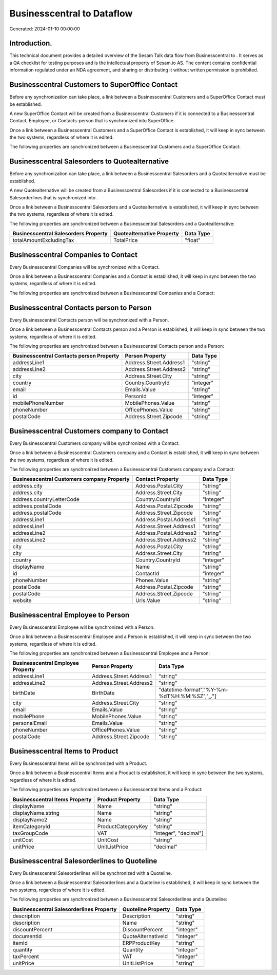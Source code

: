 ============================
Businesscentral to  Dataflow
============================

Generated: 2024-01-10 00:00:00

Introduction.
------------

This technical document provides a detailed overview of the Sesam Talk data flow from Businesscentral to . It serves as a QA checklist for testing purposes and is the intellectual property of Sesam.io AS. The content contains confidential information regulated under an NDA agreement, and sharing or distributing it without written permission is prohibited.

Businesscentral Customers to SuperOffice Contact
------------------------------------------------
Before any synchronization can take place, a link between a Businesscentral Customers and a SuperOffice Contact must be established.

A new SuperOffice Contact will be created from a Businesscentral Customers if it is connected to a Businesscentral Contact, Employee, or Contacts-person that is synchronized into SuperOffice.

Once a link between a Businesscentral Customers and a SuperOffice Contact is established, it will keep in sync between the two systems, regardless of where it is edited.

The following properties are synchronized between a Businesscentral Customers and a SuperOffice Contact:

.. list-table::
   :header-rows: 1

   * - Businesscentral Customers Property
     - SuperOffice Contact Property
     - SuperOffice Data Type


Businesscentral Salesorders to  Quotealternative
------------------------------------------------
Before any synchronization can take place, a link between a Businesscentral Salesorders and a  Quotealternative must be established.

A new  Quotealternative will be created from a Businesscentral Salesorders if it is connected to a Businesscentral Salesorderlines that is synchronized into .

Once a link between a Businesscentral Salesorders and a  Quotealternative is established, it will keep in sync between the two systems, regardless of where it is edited.

The following properties are synchronized between a Businesscentral Salesorders and a  Quotealternative:

.. list-table::
   :header-rows: 1

   * - Businesscentral Salesorders Property
     -  Quotealternative Property
     -  Data Type
   * - totalAmountExcludingTax
     - TotalPrice
     - "float"


Businesscentral Companies to  Contact
-------------------------------------
Every Businesscentral Companies will be synchronized with a  Contact.

Once a link between a Businesscentral Companies and a  Contact is established, it will keep in sync between the two systems, regardless of where it is edited.

The following properties are synchronized between a Businesscentral Companies and a  Contact:

.. list-table::
   :header-rows: 1

   * - Businesscentral Companies Property
     -  Contact Property
     -  Data Type


Businesscentral Contacts person to  Person
------------------------------------------
Every Businesscentral Contacts person will be synchronized with a  Person.

Once a link between a Businesscentral Contacts person and a  Person is established, it will keep in sync between the two systems, regardless of where it is edited.

The following properties are synchronized between a Businesscentral Contacts person and a  Person:

.. list-table::
   :header-rows: 1

   * - Businesscentral Contacts person Property
     -  Person Property
     -  Data Type
   * - addressLine1
     - Address.Street.Address1
     - "string"
   * - addressLine2
     - Address.Street.Address2
     - "string"
   * - city
     - Address.Street.City
     - "string"
   * - country
     - Country.CountryId
     - "integer"
   * - email
     - Emails.Value
     - "string"
   * - id
     - PersonId
     - "integer"
   * - mobilePhoneNumber
     - MobilePhones.Value
     - "string"
   * - phoneNumber
     - OfficePhones.Value
     - "string"
   * - postalCode
     - Address.Street.Zipcode
     - "string"


Businesscentral Customers company to  Contact
---------------------------------------------
Every Businesscentral Customers company will be synchronized with a  Contact.

Once a link between a Businesscentral Customers company and a  Contact is established, it will keep in sync between the two systems, regardless of where it is edited.

The following properties are synchronized between a Businesscentral Customers company and a  Contact:

.. list-table::
   :header-rows: 1

   * - Businesscentral Customers company Property
     -  Contact Property
     -  Data Type
   * - address.city
     - Address.Postal.City
     - "string"
   * - address.city
     - Address.Street.City
     - "string"
   * - address.countryLetterCode
     - Country.CountryId
     - "integer"
   * - address.postalCode
     - Address.Postal.Zipcode
     - "string"
   * - address.postalCode
     - Address.Street.Zipcode
     - "string"
   * - addressLine1
     - Address.Postal.Address1
     - "string"
   * - addressLine1
     - Address.Street.Address1
     - "string"
   * - addressLine2
     - Address.Postal.Address2
     - "string"
   * - addressLine2
     - Address.Street.Address2
     - "string"
   * - city
     - Address.Postal.City
     - "string"
   * - city
     - Address.Street.City
     - "string"
   * - country
     - Country.CountryId
     - "integer"
   * - displayName
     - Name
     - "string"
   * - id
     - ContactId
     - "integer"
   * - phoneNumber
     - Phones.Value
     - "string"
   * - postalCode
     - Address.Postal.Zipcode
     - "string"
   * - postalCode
     - Address.Street.Zipcode
     - "string"
   * - website
     - Urls.Value
     - "string"


Businesscentral Employee to  Person
-----------------------------------
Every Businesscentral Employee will be synchronized with a  Person.

Once a link between a Businesscentral Employee and a  Person is established, it will keep in sync between the two systems, regardless of where it is edited.

The following properties are synchronized between a Businesscentral Employee and a  Person:

.. list-table::
   :header-rows: 1

   * - Businesscentral Employee Property
     -  Person Property
     -  Data Type
   * - addressLine1
     - Address.Street.Address1
     - "string"
   * - addressLine2
     - Address.Street.Address2
     - "string"
   * - birthDate
     - BirthDate
     - "datetime-format","%Y-%m-%dT%H:%M:%SZ","_."]
   * - city
     - Address.Street.City
     - "string"
   * - email
     - Emails.Value
     - "string"
   * - mobilePhone
     - MobilePhones.Value
     - "string"
   * - personalEmail
     - Emails.Value
     - "string"
   * - phoneNumber
     - OfficePhones.Value
     - "string"
   * - postalCode
     - Address.Street.Zipcode
     - "string"


Businesscentral Items to  Product
---------------------------------
Every Businesscentral Items will be synchronized with a  Product.

Once a link between a Businesscentral Items and a  Product is established, it will keep in sync between the two systems, regardless of where it is edited.

The following properties are synchronized between a Businesscentral Items and a  Product:

.. list-table::
   :header-rows: 1

   * - Businesscentral Items Property
     -  Product Property
     -  Data Type
   * - displayName
     - Name
     - "string"
   * - displayName.string
     - Name
     - "string"
   * - displayName2
     - Name
     - "string"
   * - itemCategoryId
     - ProductCategoryKey
     - "string"
   * - taxGroupCode
     - VAT
     - "integer", "decimal"]
   * - unitCost
     - UnitCost
     - "string"
   * - unitPrice
     - UnitListPrice
     - "decimal"


Businesscentral Salesorderlines to  Quoteline
---------------------------------------------
Every Businesscentral Salesorderlines will be synchronized with a  Quoteline.

Once a link between a Businesscentral Salesorderlines and a  Quoteline is established, it will keep in sync between the two systems, regardless of where it is edited.

The following properties are synchronized between a Businesscentral Salesorderlines and a  Quoteline:

.. list-table::
   :header-rows: 1

   * - Businesscentral Salesorderlines Property
     -  Quoteline Property
     -  Data Type
   * - description
     - Description
     - "string"
   * - description
     - Name
     - "string"
   * - discountPercent
     - DiscountPercent
     - "integer"
   * - documentId
     - QuoteAlternativeId
     - "integer"
   * - itemId
     - ERPProductKey
     - "string"
   * - quantity
     - Quantity
     - "integer"
   * - taxPercent
     - VAT
     - "integer"
   * - unitPrice
     - UnitListPrice
     - "string"

